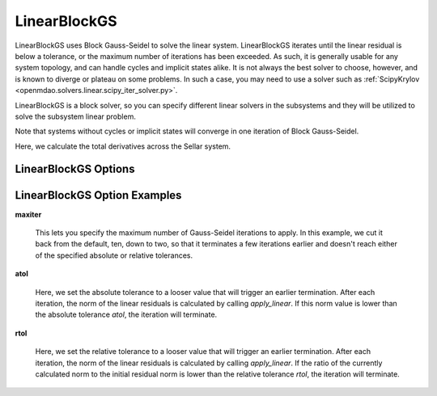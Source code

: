 .. _linearblockgs:

*************
LinearBlockGS
*************

LinearBlockGS uses Block Gauss-Seidel to solve the linear system. LinearBlockGS iterates until the linear
residual is below a tolerance, or the maximum number of iterations has been exceeded. As such,
it is generally usable for any system topology, and can handle cycles and implicit states
alike. It is not always the best solver to choose, however, and is known to diverge or plateau
on some problems. In such a case, you may need to use a solver such as
:ref:`ScipyKrylov <openmdao.solvers.linear.scipy_iter_solver.py>`.

LinearBlockGS is a block solver, so you can specify different linear solvers in the subsystems and they
will be utilized to solve the subsystem linear problem.

Note that systems without cycles or implicit states will converge in one iteration of Block Gauss-Seidel.

Here, we calculate the total derivatives across the Sellar system.

.. embed-test::
    openmdao.solvers.linear.tests.test_linear_block_gs.TestBGSSolverFeature.test_specify_solver


LinearBlockGS Options
---------------------

.. embed-options::
    openmdao.solvers.linear.linear_block_gs
    LinearBlockGS
    options

LinearBlockGS Option Examples
-----------------------------

**maxiter**

  This lets you specify the maximum number of Gauss-Seidel iterations to apply. In this example, we
  cut it back from the default, ten, down to two, so that it terminates a few iterations earlier and doesn't
  reach either of the specified absolute or relative tolerances.

  .. embed-test::
      openmdao.solvers.linear.tests.test_linear_block_gs.TestBGSSolverFeature.test_feature_maxiter

**atol**

  Here, we set the absolute tolerance to a looser value that will trigger an earlier termination. After
  each iteration, the norm of the linear residuals is calculated by calling `apply_linear`. If this norm value is lower than the absolute
  tolerance `atol`, the iteration will terminate.

  .. embed-test::
      openmdao.solvers.linear.tests.test_linear_block_gs.TestBGSSolverFeature.test_feature_atol

**rtol**

  Here, we set the relative tolerance to a looser value that will trigger an earlier termination. After
  each iteration, the norm of the linear residuals is calculated by calling `apply_linear`. If the ratio of the currently calculated norm to the
  initial residual norm is lower than the relative tolerance `rtol`, the iteration will terminate.

  .. embed-test::
      openmdao.solvers.linear.tests.test_linear_block_gs.TestBGSSolverFeature.test_feature_rtol

.. tags:: Solver, LinearSolver
